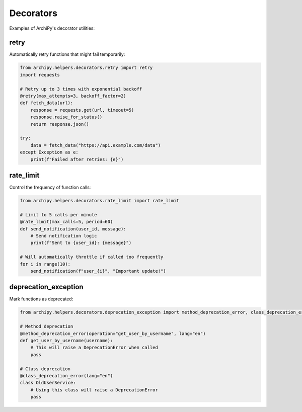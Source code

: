 .. _examples_helpers_decorators:

Decorators
=========

Examples of ArchiPy's decorator utilities:

retry
-----

Automatically retry functions that might fail temporarily:

.. code-block:: python

    from archipy.helpers.decorators.retry import retry
    import requests

    # Retry up to 3 times with exponential backoff
    @retry(max_attempts=3, backoff_factor=2)
    def fetch_data(url):
        response = requests.get(url, timeout=5)
        response.raise_for_status()
        return response.json()

    try:
        data = fetch_data("https://api.example.com/data")
    except Exception as e:
        print(f"Failed after retries: {e}")

rate_limit
---------

Control the frequency of function calls:

.. code-block:: python

    from archipy.helpers.decorators.rate_limit import rate_limit

    # Limit to 5 calls per minute
    @rate_limit(max_calls=5, period=60)
    def send_notification(user_id, message):
        # Send notification logic
        print(f"Sent to {user_id}: {message}")

    # Will automatically throttle if called too frequently
    for i in range(10):
        send_notification(f"user_{i}", "Important update!")

deprecation_exception
-------------------

Mark functions as deprecated:

.. code-block:: python

    from archipy.helpers.decorators.deprecation_exception import method_deprecation_error, class_deprecation_error

    # Method deprecation
    @method_deprecation_error(operation="get_user_by_username", lang="en")
    def get_user_by_username(username):
        # This will raise a DeprecationError when called
        pass

    # Class deprecation
    @class_deprecation_error(lang="en")
    class OldUserService:
        # Using this class will raise a DeprecationError
        pass
